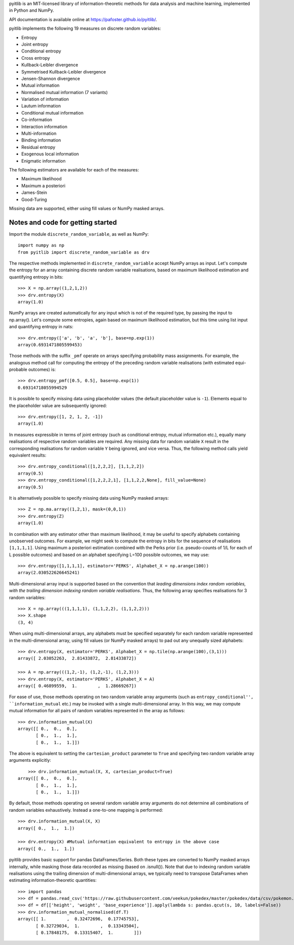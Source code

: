 pyitlib is an MIT-licensed library of information-theoretic methods for data analysis and machine learning, implemented in Python and NumPy.

API documentation is available online at https://pafoster.github.io/pyitlib/.

pyitlib implements the following 19 measures on discrete random variables:

* Entropy
* Joint entropy
* Conditional entropy
* Cross entropy
* Kullback-Leibler divergence
* Symmetrised Kullback-Leibler divergence
* Jensen-Shannon divergence
* Mutual information
* Normalised mutual information (7 variants)
* Variation of information
* Lautum information
* Conditional mutual information
* Co-information
* Interaction information
* Multi-information
* Binding information
* Residual entropy
* Exogenous local information
* Enigmatic information

The following estimators are available for each of the measures:

* Maximum likelihood
* Maximum a posteriori
* James-Stein
* Good-Turing

Missing data are supported, either using fill values or NumPy masked arrays.

Notes and code for getting started
----------------------------------

Import the module ``discrete_random_variable``, as well as NumPy:

::

    import numpy as np
    from pyitlib import discrete_random_variable as drv

The respective methods implemented in ``discrete_random_variable`` accept NumPy arrays as input. Let's compute the entropy for an array containing discrete random variable realisations, based on maximum likelihood estimation and quantifying entropy in bits:

::

    >>> X = np.array((1,2,1,2))
    >>> drv.entropy(X)
    array(1.0)

NumPy arrays are created automatically for any input which is not of the required type, by passing the input to np.array(). Let's compute some entropies, again based on maximum likelihood estimation, but this time using list input and quantifying entropy in nats:

::

    >>> drv.entropy(['a', 'b', 'a', 'b'], base=np.exp(1))
    array(0.6931471805599453)

Those methods with the suffix ``_pmf`` operate on arrays specifying probability mass assignments. For example, the analogous method call for computing the entropy of the preceding random variable realisations (with estimated equi-probable outcomes) is:

::

    >>> drv.entropy_pmf([0.5, 0.5], base=np.exp(1))
    0.69314718055994529

It is possible to specify missing data using placeholder values (the default placeholder value is ``-1``). Elements equal to the placeholder value are subsequently ignored:

::

    >>> drv.entropy([1, 2, 1, 2, -1])
    array(1.0)

In measures expressible in terms of joint entropy (such as conditional entropy, mutual information etc.), equally many realisations of respective random variables are required. Any missing data for random variable ``X`` result in the corresponding realisations for random variable ``Y`` being ignored, and vice versa. Thus, the following method calls yield equivalent results:

::

    >>> drv.entropy_conditional([1,2,2,2], [1,1,2,2])
    array(0.5)
    >>> drv.entropy_conditional([1,2,2,2,1], [1,1,2,2,None], fill_value=None)
    array(0.5)

It is alternatively possible to specify missing data using NumPy masked arrays:

::

    >>> Z = np.ma.array((1,2,1), mask=(0,0,1))
    >>> drv.entropy(Z)
    array(1.0)

In combination with any estimator other than maximum likelihood, it may be useful to specify alphabets containing unobserved outcomes. For example, we might seek to compute the entropy in bits for the sequence of realisations ``[1,1,1,1]``. Using maximum a posteriori estimation combined with the Perks prior (i.e. pseudo-counts of 1/L for each of L possible outcomes) and based on an alphabet specifying L=100 possible outcomes, we may use:

::

    >>> drv.entropy([1,1,1,1], estimator='PERKS', Alphabet_X = np.arange(100))
    array(2.030522626645241)

Multi-dimensional array input is supported based on the convention that *leading dimensions index random variables, with the trailing dimension indexing random variable realisations*. Thus, the following array specifies realisations for 3 random variables:

::

    >>> X = np.array(((1,1,1,1), (1,1,2,2), (1,1,2,2)))
    >>> X.shape
    (3, 4)

When using multi-dimensional arrays, any alphabets must be specified separately for each random variable represented in the multi-dimensional array, using fill values (or NumPy masked arrays) to pad out any unequally sized alphabets:

::

    >>> drv.entropy(X, estimator='PERKS', Alphabet_X = np.tile(np.arange(100),(3,1)))
    array([ 2.03052263,  2.81433872,  2.81433872])

    >>> A = np.array(((1,2,-1), (1,2,-1), (1,2,3)))
    >>> drv.entropy(X, estimator='PERKS', Alphabet_X = A)
    array([ 0.46899559,  1.        ,  1.28669267])

For ease of use, those methods operating on two random variable array arguments (such as ``entropy_conditional'', ``information_mutual`` etc.) may be invoked with a single multi-dimensional array. In this way, we may compute mutual information for all pairs of random variables represented in the array as follows:

::

    >>> drv.information_mutual(X)
    array([[ 0.,  0.,  0.],
           [ 0.,  1.,  1.],
           [ 0.,  1.,  1.]])

The above is equivalent to setting the ``cartesian_product`` parameter to ``True`` and specifying two random variable array arguments explicitly:

::

	>>> drv.information_mutual(X, X, cartesian_product=True)
    array([[ 0.,  0.,  0.],
           [ 0.,  1.,  1.],
           [ 0.,  1.,  1.]])

By default, those methods operating on several random variable array arguments do not determine all combinations of random variables exhaustively. Instead a one-to-one mapping is performed:

::

    >>> drv.information_mutual(X, X)
    array([ 0.,  1.,  1.])

    >>> drv.entropy(X) #Mutual information equivalent to entropy in the above case
    array([ 0.,  1.,  1.])

pyitlib provides basic support for pandas DataFrames/Series. Both these types are converted to NumPy masked arrays internally, while masking those data recorded as missing (based on .isnull()). Note that due to indexing random variable realisations using the trailing dimension of multi-dimensional arrays, we typically need to transpose DataFrames when estimating information-theoretic quantities:

::

    >>> import pandas
    >>> df = pandas.read_csv('https://raw.githubusercontent.com/veekun/pokedex/master/pokedex/data/csv/pokemon.csv')
    >>> df = df[['height', 'weight', 'base_experience']].apply(lambda s: pandas.qcut(s, 10, labels=False))
    >>> drv.information_mutual_normalised(df.T)
    array([[ 1.        ,  0.32472696,  0.17745753],
           [ 0.32729034,  1.        ,  0.13343504],
           [ 0.17848175,  0.13315407,  1.        ]])
